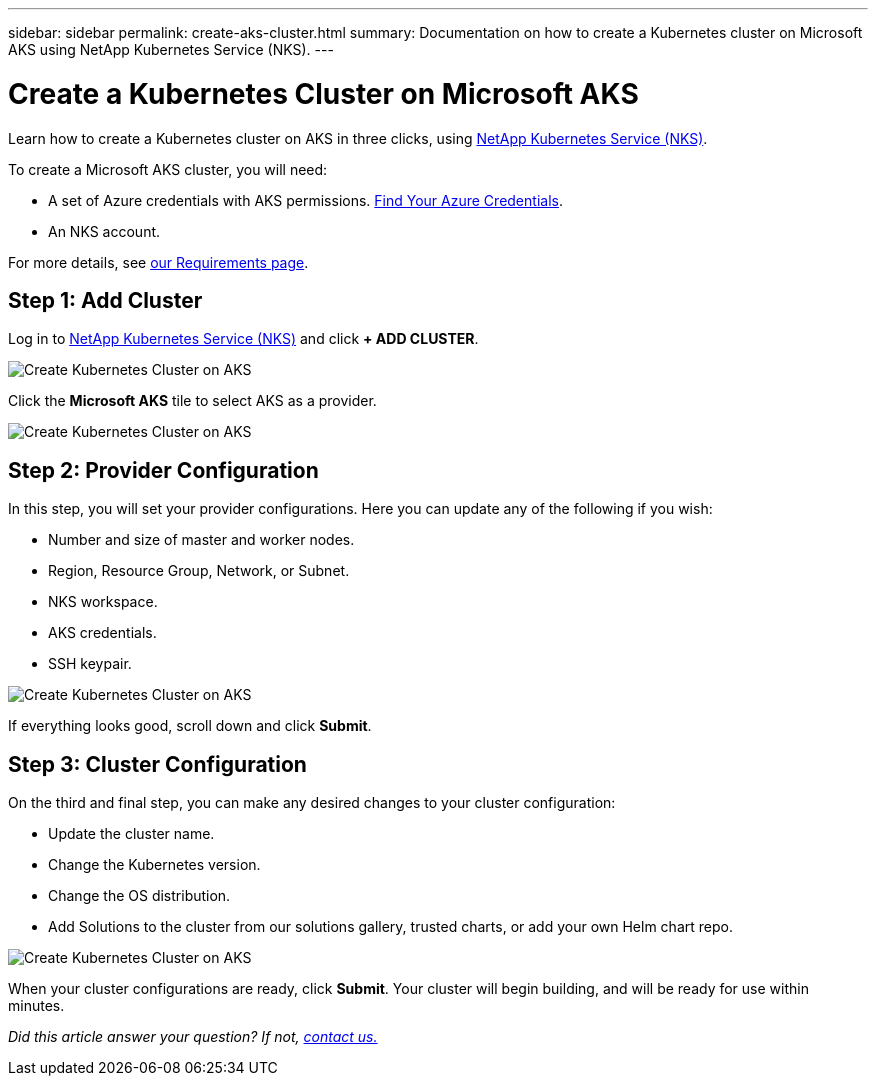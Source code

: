 ---
sidebar: sidebar
permalink: create-aks-cluster.html
summary: Documentation on how to create a Kubernetes cluster on Microsoft AKS using NetApp Kubernetes Service (NKS).
---

= Create a Kubernetes Cluster on Microsoft AKS

Learn how to create a Kubernetes cluster on AKS in three clicks, using https://nks.netapp.io[NetApp Kubernetes Service (NKS)].

To create a Microsoft AKS cluster, you will need:

* A set of Azure credentials with AKS permissions. https://docs.netapp.com/us-en/kubernetes-service/create-auth-credentials-on-azure.html[Find Your Azure Credentials].
* An NKS account.

For more details, see https://docs.netapp.com/us-en/kubernetes-service/nks-requirements.html[our Requirements page].

== Step 1: Add Cluster

Log in to https://nks.netapp.io[NetApp Kubernetes Service (NKS)] and click **+ ADD CLUSTER**.

image::assets/documentation/create-clusters/create-kubernetes-cluster-on-aks-01.png?raw=true[Create Kubernetes Cluster on AKS]

Click the **Microsoft AKS** tile to select AKS as a provider.

image::assets/documentation/create-clusters/create-kubernetes-cluster-on-aks-02.png?raw=true[Create Kubernetes Cluster on AKS]

== Step 2: Provider Configuration

In this step, you will set your provider configurations. Here you can update any of the following if you wish:

* Number and size of master and worker nodes.
* Region, Resource Group, Network, or Subnet.
* NKS workspace.
* AKS credentials.
* SSH keypair.

image::assets/documentation/create-clusters/create-kubernetes-cluster-on-aks-03.png?raw=true[Create Kubernetes Cluster on AKS]

If everything looks good, scroll down and click **Submit**.

== Step 3: Cluster Configuration

On the third and final step, you can make any desired changes to your cluster configuration:

* Update the cluster name.
* Change the Kubernetes version.
* Change the OS distribution.
* Add Solutions to the cluster from our solutions gallery, trusted charts, or add your own Helm chart repo.

image::assets/documentation/create-clusters/create-kubernetes-cluster-on-aks-04.png?raw=true[Create Kubernetes Cluster on AKS]

When your cluster configurations are ready, click **Submit**. Your cluster will begin building, and will be ready for use within minutes.

_Did this article answer your question? If not, mailto:nks@netapp.com[contact us.]_
